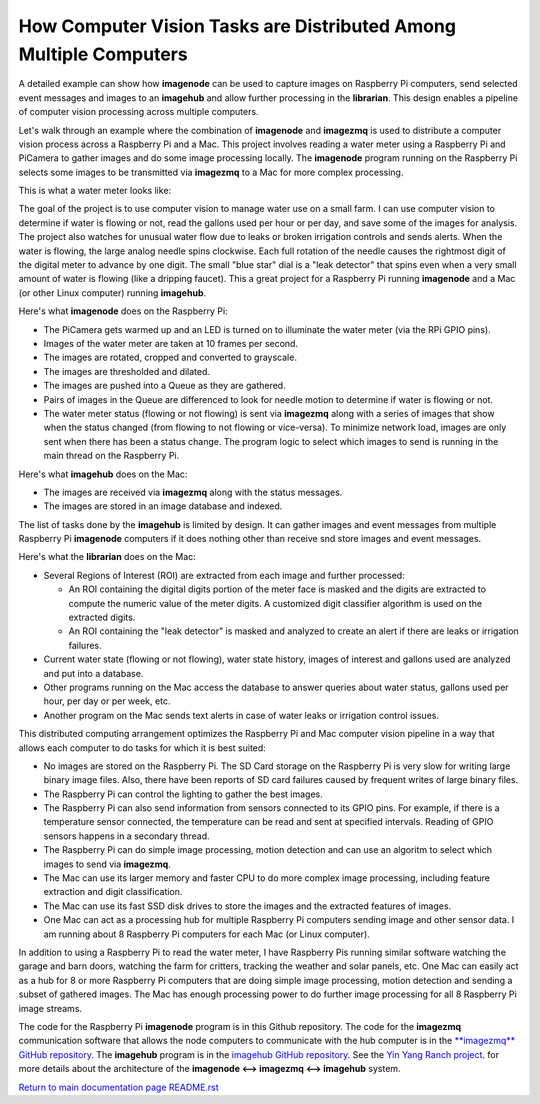 ==================================================================
How Computer Vision Tasks are Distributed Among Multiple Computers
==================================================================

A detailed example can show how **imagenode** can be used to capture images on
Raspberry Pi computers, send selected event messages and images to an
**imagehub** and allow further processing in the **librarian**.
This design enables a pipeline of computer vision processing
across multiple computers.

Let's walk through an example where the combination of **imagenode** and
**imagezmq** is used to distribute a computer vision process across a Raspberry
Pi and a Mac. This project involves reading a water meter using a Raspberry Pi
and PiCamera to gather images and do some image processing locally. The
**imagenode** program running on the Raspberry Pi selects some images to be
transmitted via **imagezmq** to a Mac for more complex processing.

This is what a water meter looks like:

.. image:: images/water-meter.jpg

The goal of the project is to use computer vision to manage water use on a small
farm. I can use computer vision to determine if water is flowing or not, read
the gallons used per hour or per day, and save some of the images for analysis.
The project also watches for unusual water flow due to leaks or broken irrigation
controls and sends alerts. When the water is flowing, the large analog needle
spins clockwise. Each full rotation of the needle causes the rightmost
digit of the digital meter to advance by one digit. The small "blue star" dial
is a "leak detector" that spins even when a very small amount of water is
flowing (like a dripping faucet). This a great project for a Raspberry Pi
running **imagenode** and a Mac (or other Linux computer) running **imagehub**.

Here's what **imagenode** does on the Raspberry Pi:

- The PiCamera gets warmed up and an LED is turned on to illuminate the water
  meter (via the RPi GPIO pins).
- Images of the water meter are taken at 10 frames per second.
- The images are rotated, cropped and converted to grayscale.
- The images are thresholded and dilated.
- The images are pushed into a Queue as they are gathered.
- Pairs of images in the Queue are differenced to look for needle motion to
  determine if water is flowing or not.
- The water meter status (flowing or not flowing) is sent via **imagezmq**
  along with a series of images that show when the status changed (from flowing
  to not flowing or vice-versa). To minimize network load, images are only sent
  when there has been a status change. The program logic to select which images
  to send is running in the main thread on the Raspberry Pi.

Here's what **imagehub** does on the Mac:

- The images are received via **imagezmq** along with the status messages.
- The images are stored in an image database and indexed.

The list of tasks done by the **imagehub** is limited by design. It can gather
images and event messages from multiple Raspberry Pi **imagenode** computers
if it does nothing other than receive snd store images and event messages.

Here's what the **librarian** does on the Mac:

- Several Regions of Interest (ROI) are extracted from each image and further
  processed:

  - An ROI containing the digital digits portion of the meter face is masked and
    the digits are extracted to compute the numeric value of the meter digits.
    A customized digit classifier algorithm is used on the extracted digits.
  - An ROI containing the "leak detector" is masked and analyzed to create
    an alert if there are leaks or irrigation failures.

- Current water state (flowing or not flowing), water state history, images of
  interest and gallons used are analyzed and put into a database.
- Other programs running on the Mac access the database to answer queries about
  water status, gallons used per hour, per day or per week, etc.
- Another program on the Mac sends text alerts in case of water leaks or irrigation
  control issues.

This distributed computing arrangement optimizes the Raspberry Pi and Mac
computer vision pipeline in a way that allows each computer to do tasks for
which it is best suited:

- No images are stored on the Raspberry Pi. The SD Card storage on the Raspberry
  Pi is very slow for writing large binary image files. Also, there have been
  reports of SD card failures caused by frequent writes of large binary files.
- The Raspberry Pi can control the lighting to gather the best images.
- The Raspberry Pi can also send information from sensors connected to its
  GPIO pins. For example, if there is a temperature sensor connected, the
  temperature can be read and sent at specified intervals. Reading of GPIO
  sensors happens in a secondary thread.
- The Raspberry Pi can do simple image processing, motion detection and can use
  an algoritm to select which images to send via **imagezmq**.
- The Mac can use its larger memory and faster CPU to do more complex image
  processing, including feature extraction and digit classification.
- The Mac can use its fast SSD disk drives to store the images and the extracted
  features of images.
- One Mac can act as a processing hub for multiple Raspberry Pi computers
  sending image and other sensor data. I am running about 8 Raspberry Pi
  computers for each Mac (or Linux computer).

In addition to using a Raspberry Pi to read the water meter, I have Raspberry
Pis running similar software watching the garage and barn doors, watching the farm
for critters, tracking the weather and solar panels, etc. One Mac can easily
act as a hub for 8 or more Raspberry Pi computers that are doing simple image
processing, motion detection and sending a subset of gathered images. The Mac
has enough processing power to do further image processing for all 8 Raspberry Pi
image streams.

The code for the Raspberry Pi **imagenode** program is in this Github repository.
The code for the **imagezmq** communication software that allows the node
computers to communicate with the hub computer is in the
`**imagezmq** GitHub repository <https://github.com/jeffbass/imagezmq>`_.
The **imagehub** program is in the
`imagehub GitHub repository <https://github.com/jeffbass/imagehub>`_.
See the `Yin Yang Ranch project <https://github.com/jeffbass/yin-yang-ranch>`_.
for more details about the architecture of the
**imagenode <--> imagezmq <--> imagehub** system.

`Return to main documentation page README.rst <../README.rst>`_
